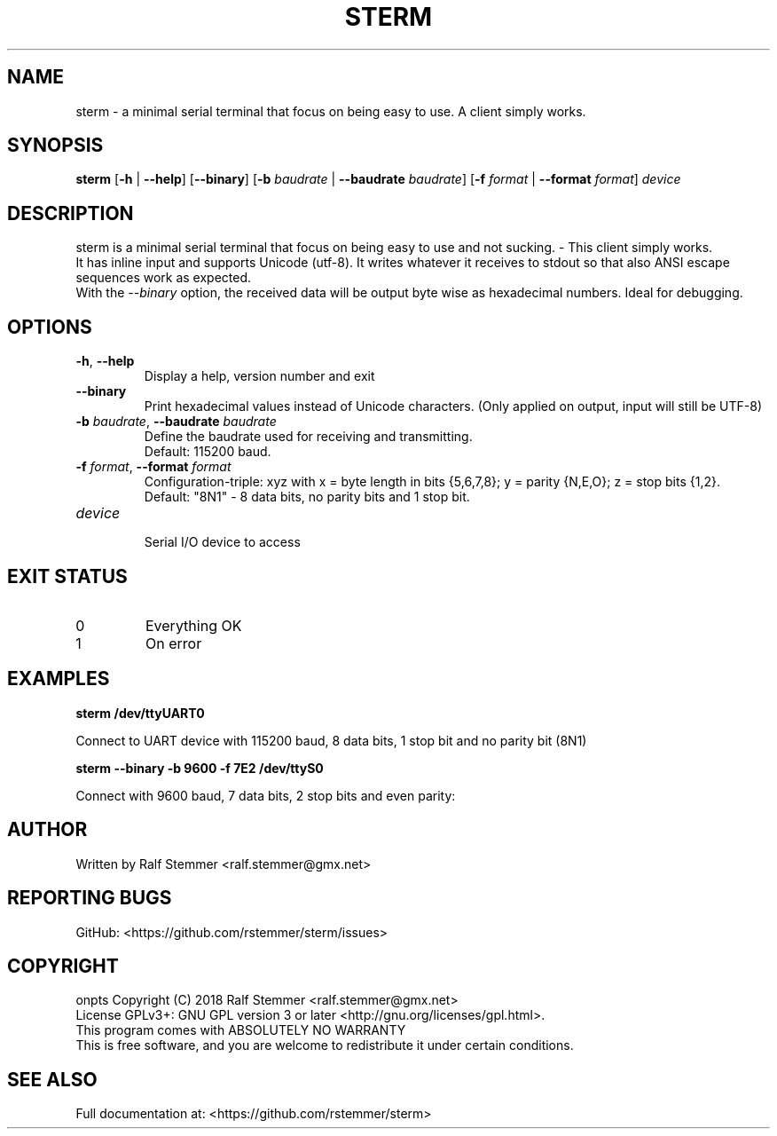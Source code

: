 .TH STERM 1 "16 August 2018" "4.2.1" "sterm Manual"
.SH NAME
sterm \- a minimal serial terminal that focus on being easy to use. A client simply works.

.SH SYNOPSIS
.B sterm
[\fB\-h\fR | \fB\-\-help\fR] [\fB\-\-binary\fR] [\fB\-b \fIbaudrate\fR | \fB\-\-baudrate \fIbaudrate\fR] [\fB\-f \fIformat\fR | \fB\-\-format \fIformat\fR]
.IR "device"
.br

.SH DESCRIPTION
sterm is a minimal serial terminal that focus on being easy to use and not sucking. - This client simply works.
.br
It has inline input and supports Unicode (utf-8).
It writes whatever it receives to stdout so that also ANSI escape sequences work as expected.
.br
With the \fI--binary\fR option, the received data will be output byte wise as hexadecimal numbers.
Ideal for debugging.

.SH OPTIONS
.TP
.BR \-h ", " \-\-help
Display a help, version number and exit
.TP
.BR \-\-binary
Print hexadecimal values instead of Unicode characters. (Only applied on output, input will still be UTF-8)
.TP
.BR \-b " " \fIbaudrate\fB  ", " \-\-baudrate " " \fIbaudrate\fR
Define the baudrate used for receiving and transmitting.
.br
Default: 115200 baud.
.TP
.BR \-f " " \fIformat\fB  ", " \-\-format " " \fIformat\fR
Configuration-triple: xyz with x = byte length in bits {5,6,7,8}; y = parity {N,E,O}; z = stop bits {1,2}.
.br
Default: "8N1" - 8 data bits, no parity bits and 1 stop bit.
.TP
.BR \fIdevice\fR
.br
Serial I/O device to access

.SH EXIT STATUS
.TP
0
Everything OK
.TP
1
On error

.SH EXAMPLES
.nf
.B sterm /dev/ttyUART0

.fi
Connect to UART device with 115200 baud, 8 data bits, 1 stop bit and no parity bit (8N1)

.P
.B sterm --binary -b 9600 -f 7E2 /dev/ttyS0

.fi
Connect with 9600 baud, 7 data bits, 2 stop bits and even parity:

.SH AUTHOR
Written by Ralf Stemmer <ralf.stemmer@gmx.net>

.SH REPORTING BUGS
GitHub: <https://github.com/rstemmer/sterm/issues>

.SH COPYRIGHT
onpts  Copyright (C) 2018  Ralf Stemmer <ralf.stemmer@gmx.net>
.br
License GPLv3+: GNU GPL version 3 or later <http://gnu.org/licenses/gpl.html>.
.br
This program comes with ABSOLUTELY NO WARRANTY
.br
This is free software, and you are welcome to redistribute it
under certain conditions.

.SH SEE ALSO
Full documentation at: <https://github.com/rstemmer/sterm>

